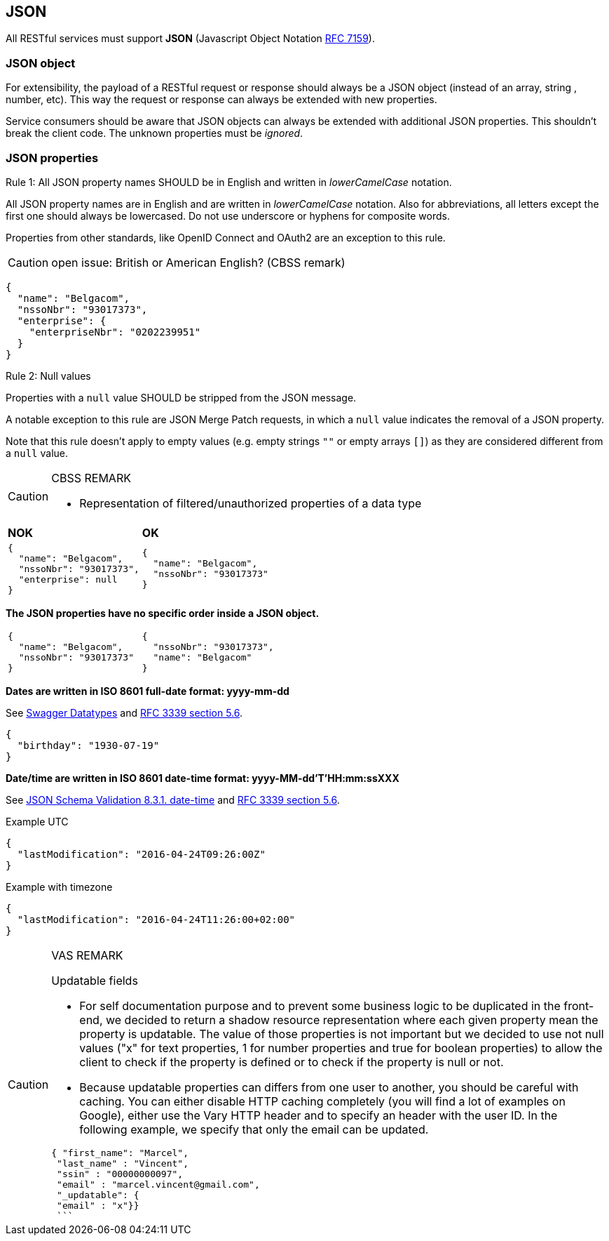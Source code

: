 == JSON

All RESTful services must support *JSON* (Javascript Object Notation https://tools.ietf.org/html/rfc7159[RFC 7159^]).


=== JSON object

For extensibility, the payload of a RESTful request or response should always be a JSON object (instead of an array, string , number, etc). This way the request or response can always be extended with new properties.

Service consumers should be aware that JSON objects can always be extended with additional JSON properties. This shouldn't break the client code. The unknown properties must be _ignored_.

=== JSON properties


[caption="Rule {counter:rule-number}: "]
.All JSON property names SHOULD be in English and written in _lowerCamelCase_ notation.
==========================
All JSON property names are in English and are written in _lowerCamelCase_ notation.
Also for abbreviations, all letters except the first one should always be lowercased.
Do not use underscore or hyphens for composite words.

Properties from other standards, like OpenID Connect and OAuth2 are an exception to this rule.
==========================

CAUTION: open issue: British or American English? (CBSS remark)

[subs="normal"]
```json
{
  "name": "Belgacom",
  "nssoNbr": "93017373",
  "enterprise": {
    "enterpriseNbr": "0202239951"
  }
}
```

[caption="Rule {counter:rule-number}: "]
.Null values
==========================
Properties with a `null` value SHOULD be stripped from the JSON message.

A notable exception to this rule are JSON Merge Patch requests, in which a `null` value indicates the removal of a JSON property.

Note that this rule doesn't apply to empty values (e.g. empty strings `""` or empty arrays `[]`) as they are considered different from a `null` value.
==========================

[CAUTION]
.CBSS REMARK
====
-	Representation of filtered/unauthorized properties of a data type
====

|===
|*NOK*|*OK*
a|[subs="normal"]
```json
{
  "name": "Belgacom",
  "nssoNbr": "93017373",
  "enterprise": null
}
```

a|[subs="normal"]
```json
{
  "name": "Belgacom",
  "nssoNbr": "93017373"
}
```
|===

**The JSON properties have no specific order inside a JSON object.**

[cols="1,1"]
|===
a|[subs="normal"]
```json
{
  "name": "Belgacom",
  "nssoNbr": "93017373"
}
```


a|[subs="normal"]
```json
{
  "nssoNbr": "93017373",
  "name": "Belgacom"
}
```
|===

**Dates are written in ISO 8601 full-date format: yyyy-mm-dd**

See http://swagger.io/specification/#data-types-12[Swagger Datatypes^] and https://tools.ietf.org/html/rfc3339#section-5.6[RFC 3339 section 5.6^].

```json
{
  "birthday": "1930-07-19"
}
```

**Date/time are written in ISO 8601 date-time format: yyyy-MM-dd'T'HH:mm:ssXXX**

See http://json-schema.org/latest/json-schema-validation.html#rfc.section.8.3.1[JSON Schema Validation 8.3.1. date-time^] and https://tools.ietf.org/html/rfc3339#section-5.6[RFC 3339 section 5.6^].

.Example UTC
```json
{
  "lastModification": "2016-04-24T09:26:00Z"
}
```

.Example with timezone
```json
{
  "lastModification": "2016-04-24T11:26:00+02:00"
}
```


[CAUTION]
.VAS REMARK
====
Updatable fields

* For self documentation purpose and to prevent some business logic to be duplicated in the front-end, we decided to return a shadow resource representation where each given property mean the property is updatable. The value of those properties is not important but we decided to use not null values ("x" for text properties, 1 for number properties and true for boolean properties) to allow the client to check if the property is defined or to check if the property is null or not.

* Because updatable properties can differs from one user to another, you should be careful with caching. You can either disable HTTP caching completely (you will find a lot of examples on Google), either use the Vary HTTP header and to specify an header with the user ID.
In the following example, we specify that only the email can be updated.

```json
{ "first_name": "Marcel",
 "last_name" : "Vincent",
 "ssin" : "00000000097",
 "email" : "marcel.vincent@gmail.com",
 "_updatable": {
 "email" : "x"}}
 ```
====
